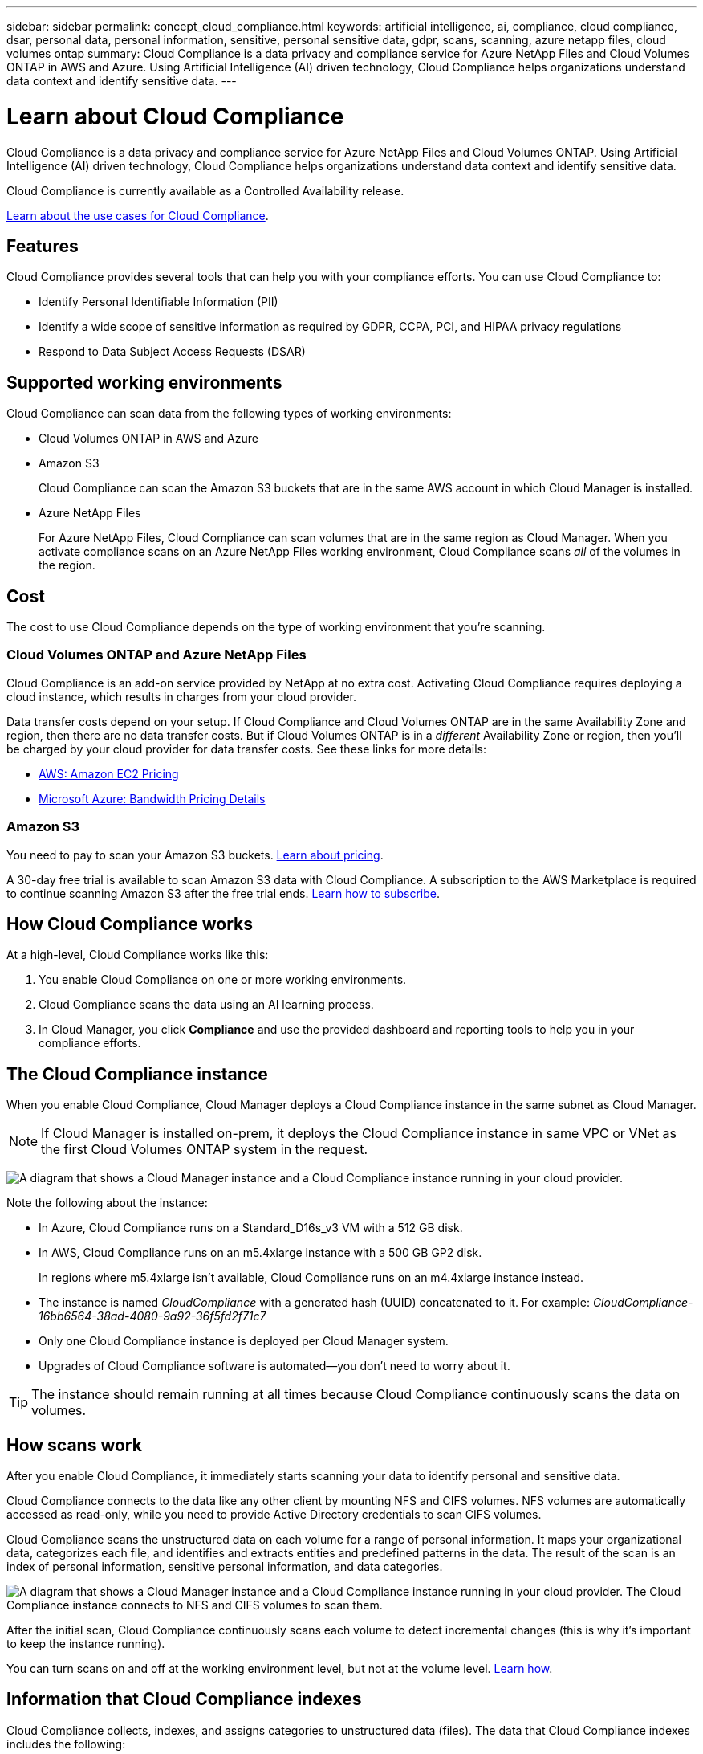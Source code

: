 ---
sidebar: sidebar
permalink: concept_cloud_compliance.html
keywords: artificial intelligence, ai, compliance, cloud compliance, dsar, personal data, personal information, sensitive, personal sensitive data, gdpr, scans, scanning, azure netapp files, cloud volumes ontap
summary: Cloud Compliance is a data privacy and compliance service for Azure NetApp Files and Cloud Volumes ONTAP in AWS and Azure. Using Artificial Intelligence (AI) driven technology, Cloud Compliance helps organizations understand data context and identify sensitive data.
---

= Learn about Cloud Compliance
:hardbreaks:
:nofooter:
:icons: font
:linkattrs:
:imagesdir: ./media/

[.lead]
Cloud Compliance is a data privacy and compliance service for Azure NetApp Files and Cloud Volumes ONTAP. Using Artificial Intelligence (AI) driven technology, Cloud Compliance helps organizations understand data context and identify sensitive data.

Cloud Compliance is currently available as a Controlled Availability release.

https://cloud.netapp.com/cloud-compliance[Learn about the use cases for Cloud Compliance^].

== Features

Cloud Compliance provides several tools that can help you with your compliance efforts. You can use Cloud Compliance to:

* Identify Personal Identifiable Information (PII)
* Identify a wide scope of sensitive information as required by GDPR, CCPA, PCI, and HIPAA privacy regulations
* Respond to Data Subject Access Requests (DSAR)

== Supported working environments

Cloud Compliance can scan data from the following types of working environments:

* Cloud Volumes ONTAP in AWS and Azure
* Amazon S3
+
Cloud Compliance can scan the Amazon S3 buckets that are in the same AWS account in which Cloud Manager is installed.
* Azure NetApp Files
+
For Azure NetApp Files, Cloud Compliance can scan volumes that are in the same region as Cloud Manager. When you activate compliance scans on an Azure NetApp Files working environment, Cloud Compliance scans _all_ of the volumes in the region.

== Cost

The cost to use Cloud Compliance depends on the type of working environment that you're scanning.

=== Cloud Volumes ONTAP and Azure NetApp Files

Cloud Compliance is an add-on service provided by NetApp at no extra cost. Activating Cloud Compliance requires deploying a cloud instance, which results in charges from your cloud provider.

Data transfer costs depend on your setup. If Cloud Compliance and Cloud Volumes ONTAP are in the same Availability Zone and region, then there are no data transfer costs. But if Cloud Volumes ONTAP is in a _different_ Availability Zone or region, then you'll be charged by your cloud provider for data transfer costs. See these links for more details:

* https://aws.amazon.com/ec2/pricing/on-demand/[AWS: Amazon EC2 Pricing^]
* https://azure.microsoft.com/en-us/pricing/details/bandwidth/[Microsoft Azure: Bandwidth Pricing Details^]

=== Amazon S3

You need to pay to scan your Amazon S3 buckets. https://cloud.netapp.com/cloud-compliance#pricing[Learn about pricing^].

A 30-day free trial is available to scan Amazon S3 data with Cloud Compliance. A subscription to the AWS Marketplace is required to continue scanning Amazon S3 after the free trial ends. link:task_scanning_s3#subscribing-to-aws-marketplace[Learn how to subscribe].

== How Cloud Compliance works

At a high-level, Cloud Compliance works like this:

. You enable Cloud Compliance on one or more working environments.
. Cloud Compliance scans the data using an AI learning process.
. In Cloud Manager, you click *Compliance* and use the provided dashboard and reporting tools to help you in your compliance efforts.

== The Cloud Compliance instance

When you enable Cloud Compliance, Cloud Manager deploys a Cloud Compliance instance in the same subnet as Cloud Manager.

NOTE: If Cloud Manager is installed on-prem, it deploys the Cloud Compliance instance in same VPC or VNet as the first Cloud Volumes ONTAP system in the request.

image:diagram_cloud_compliance_instance.png[A diagram that shows a Cloud Manager instance and a Cloud Compliance instance running in your cloud provider.]

Note the following about the instance:

* In Azure, Cloud Compliance runs on a Standard_D16s_v3 VM with a 512 GB disk.

* In AWS, Cloud Compliance runs on an m5.4xlarge instance with a 500 GB GP2 disk.
+
In regions where m5.4xlarge isn't available, Cloud Compliance runs on an m4.4xlarge instance instead.

* The instance is named _CloudCompliance_ with a generated hash (UUID) concatenated to it. For example: _CloudCompliance-16bb6564-38ad-4080-9a92-36f5fd2f71c7_

* Only one Cloud Compliance instance is deployed per Cloud Manager system.

* Upgrades of Cloud Compliance software is automated--you don't need to worry about it.

TIP: The instance should remain running at all times because Cloud Compliance continuously scans the data on volumes.

== How scans work

After you enable Cloud Compliance, it immediately starts scanning your data to identify personal and sensitive data.

Cloud Compliance connects to the data like any other client by mounting NFS and CIFS volumes. NFS volumes are automatically accessed as read-only, while you need to provide Active Directory credentials to scan CIFS volumes.

Cloud Compliance scans the unstructured data on each volume for a range of personal information. It maps your organizational data, categorizes each file, and identifies and extracts entities and predefined patterns in the data. The result of the scan is an index of personal information, sensitive personal information, and data categories.

image:diagram_cloud_compliance_scan.png[A diagram that shows a Cloud Manager instance and a Cloud Compliance instance running in your cloud provider. The Cloud Compliance instance connects to NFS and CIFS volumes to scan them.]

After the initial scan, Cloud Compliance continuously scans each volume to detect incremental changes (this is why it's important to keep the instance running).

You can turn scans on and off at the working environment level, but not at the volume level. link:task_managing_compliance.html[Learn how].

== Information that Cloud Compliance indexes

Cloud Compliance collects, indexes, and assigns categories to unstructured data (files). The data that Cloud Compliance indexes includes the following:

Standard metadata:: Cloud Compliance collects standard metadata about files: the file type, its size, creation and modification dates, and so on.

Personal data:: Personally identifiable information such as email addresses, identification numbers, or credit card numbers. link:task_controlling_private_data.html#personal-data[Learn more about personal data].

Sensitive personal data:: Special types of sensitive information, such as health data, ethnic origin, or political opinions, as defined by GDPR and other privacy regulations. link:task_controlling_private_data.html#sensitive-personal-data[Learn more about sensitive personal data].

Categories:: Cloud Compliance takes the data that it scanned and divides it into different types of categories. Categories are topics based on AI analysis of the content and metadata of each file. link:task_controlling_private_data.html#categories[Learn more about categories].

Name entity recognition::
Cloud Compliance uses AI to extract natural persons’ names from documents. link:task_responding_to_dsar.html[Learn about responding to Data Subject Access Requests].

== Networking overview

Cloud Manager deploys the Cloud Compliance instance with a private IP address and a security group that enables inbound HTTP connections from Cloud Manager. This connection enables you to access the Cloud Compliance dashboard from the Cloud Manager interface.

Outbound rules are completely open. The instance connects the internet through a proxy from Cloud Manager. Internet access is needed to upgrade the Cloud Compliance software and to send usage metrics.

If you have strict networking requirements, link:task_getting_started_compliance.html#reviewing-prerequisites[learn about the endpoints that Cloud Compliance contacts].

TIP: The indexed data never leaves the Cloud Compliance instance--the data isn't relayed outside of your virtual network and it isn't sent to Cloud Manager.

== User access to compliance information

Cloud Manager Admins can view compliance information for all working environments.

Workspace Admins can view compliance information only for systems that they have permissions to access. If a Workspace Admin can't access a working environment in Cloud Manager, then they can't see any compliance information for the working environment in the Compliance tab.

link:reference_user_roles.html[Learn more about Cloud Manager roles].
